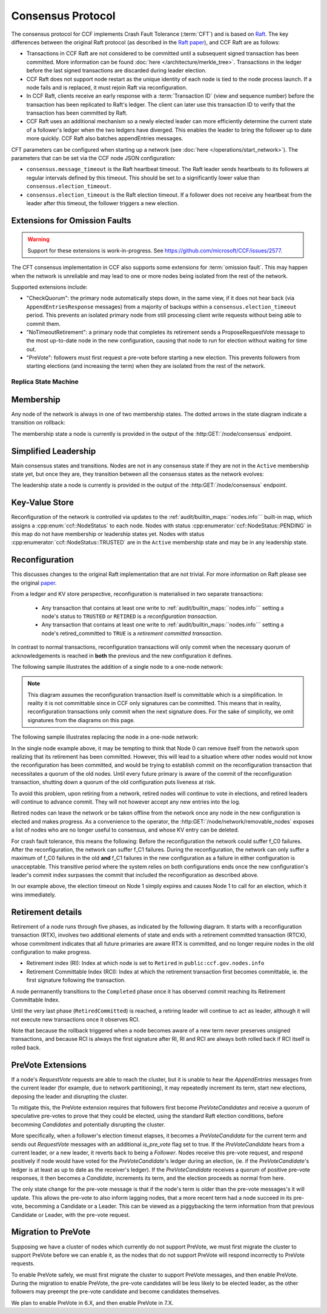 Consensus Protocol
==================

The consensus protocol for CCF implements Crash Fault Tolerance (:term:`CFT`) and is based on `Raft <https://raft.github.io/>`_. The key differences between the original Raft protocol (as described in the `Raft paper <https://raft.github.io/raft.pdf>`_), and CCF Raft are as follows:

* Transactions in CCF Raft are not considered to be committed until a subsequent signed transaction has been committed. More information can be found :doc:`here </architecture/merkle_tree>`. Transactions in the ledger before the last signed transactions are discarded during leader election.
* CCF Raft does not support node restart as the unique identity of each node is tied to the node process launch. If a node fails and is replaced, it must rejoin Raft via reconfiguration.
* In CCF Raft, clients receive an early response with a :term:`Transaction ID` (view and sequence number) before the transaction has been replicated to Raft's ledger. The client can later use this transaction ID to verify that the transaction has been committed by Raft.
* CCF Raft uses an additional mechanism so a newly elected leader can more efficiently determine the current state of a follower's ledger when the two ledgers have diverged. This enables the leader to bring the follower up to date more quickly. CCF Raft also batches appendEntries messages.

CFT parameters can be configured when starting up a network (see :doc:`here </operations/start_network>`). The parameters that can be set via the CCF node JSON configuration:

- ``consensus.message_timeout`` is the Raft heartbeat timeout. The Raft leader sends heartbeats to its followers at regular intervals defined by this timeout. This should be set to a significantly lower value than ``consensus.election_timeout``.
- ``consensus.election_timeout`` is the Raft election timeout. If a follower does not receive any heartbeat from the leader after this timeout, the follower triggers a new election.

Extensions for Omission Faults
~~~~~~~~~~~~~~~~~~~~~~~~~~~~~~

.. warning:: Support for these extensions is work-in-progress. See https://github.com/microsoft/CCF/issues/2577. 

The CFT consensus implementation in CCF also supports some extensions for :term:`omission fault`.
This may happen when the network is unreliable and may lead to one or more nodes being isolated from the rest of the network.

Supported extensions include:

- "CheckQuorum": the primary node automatically steps down, in the same view, if it does not hear back (via ``AppendEntriesResponse`` messages) from a majority of backups within a ``consensus.election_timeout`` period. This prevents an isolated primary node from still processing client write requests without being able to commit them.
- "NoTimeoutRetirement": a primary node that completes its retirement sends a ProposeRequestVote message to the most up-to-date node in the new configuration, causing that node to run for election without waiting for time out.
- "PreVote": followers must first request a pre-vote before starting a new election. This prevents followers from starting elections (and increasing the term) when they are isolated from the rest of the network.

Replica State Machine
---------------------

Membership
~~~~~~~~~~

Any node of the network is always in one of two membership states. The dotted arrows in the
state diagram indicate a transition on rollback:

.. mermaid::

    graph LR;
        Active-->Retired
        Retired-.->Active

The membership state a node is currently is provided in the output of the :http:GET:`/node/consensus` endpoint.

Simplified Leadership
~~~~~~~~~~~~~~~~~~~~~

Main consensus states and transitions. Nodes are not in any consensus state if they are not in the ``Active`` membership state yet,
but once they are, they transition between all the consensus states as the network evolves:

.. mermaid::

    graph LR;
        Follower-->Candidate;
        Candidate-->Follower;
        Candidate-->Leader;
        Candidate-->Candidate;
        Leader-->Follower;

The leadership state a node is currently is provided in the output of the :http:GET:`/node/consensus` endpoint.

Key-Value Store
~~~~~~~~~~~~~~~

Reconfiguration of the network is controlled via updates to the :ref:`audit/builtin_maps:``nodes.info``` built-in map, which assigns a :cpp:enum:`ccf::NodeStatus` to each node. Nodes with status :cpp:enumerator:`ccf::NodeStatus::PENDING` in this map do not have membership or leadership states yet. Nodes with status :cpp:enumerator:`ccf::NodeStatus::TRUSTED` are in the ``Active`` membership state and may be in any leadership state.

Reconfiguration
~~~~~~~~~~~~~~~

This discusses changes to the original Raft implementation that are not trivial. For more information on Raft please see the original `paper <https://www.usenix.org/system/files/conference/atc14/atc14-paper-ongaro.pdf>`_.

From a ledger and KV store perspective, reconfiguration is materialised in two separate transactions:

  - Any transaction that contains at least one write to :ref:`audit/builtin_maps:``nodes.info``` setting a node's status to ``TRUSTED`` or ``RETIRED`` is a *reconfiguration transaction*.
  - Any transaction that contains at least one write to :ref:`audit/builtin_maps:``nodes.info``` setting a node's retired_committed to ``TRUE`` is a *retirement committed transaction*.

In contrast to normal transactions, reconfiguration transactions will only commit when the necessary quorum of acknowledgements is reached in **both** the previous and the new configuration it defines.

The following sample illustrates the addition of a single node to a one-node network:

.. mermaid::

    sequenceDiagram
        participant Members
        participant Node 0
        participant Node 1

        Note over Node 0: State in KV: TRUSTED
        Note over Node 1: State in KV: PENDING

        Note right of Node 0: Cfg 0: [Node 0]
        Note right of Node 0: Active configs: [Cfg 0]

        Members->>+Node 0: Vote for Node 1 to become TRUSTED

        Note right of Node 0: Reconfiguration Tx ID := 3.42
        Note right of Node 0: Cfg 1 := [Node 0, Node 1]
        Note right of Node 0: Active configs := [Cfg 0, Cfg 1]
        Node 0-->>-Members: Success

        Node 1->>+Node 0: Poll join
        Node 0-->>-Node 1: Trusted

        Node 0->>Node 1: Replicate 3.42
        Note over Node 1: State in KV := TRUSTED
        Note right of Node 1: Active configs := [Cfg 0, Cfg 1]
        Node 1->>Node 0: Acknowledge 3.42

        Note right of Node 0: 3.42 commits (meets quorum in Cfg 0 and 1)
        Note right of Node 0: Active configs := [Cfg 1]

        Node 0->>Node 1: Notify commit 3.42
        Note right of Node 1: Active configs := [Cfg 1]

.. note:: This diagram assumes the reconfiguration transaction itself is committable which is a simplification. In reality it is not committable since in CCF only signatures can be committed. This means that in reality, reconfiguration transactions only commit when the next signature does. For the sake of simplicity, we omit signatures from the diagrams on this page.

The following sample illustrates replacing the node in a one-node network:

.. mermaid::

    sequenceDiagram
        participant Members
        participant Node 0
        participant Node 1

        Note over Node 0: State in KV: TRUSTED
        Note over Node 1: State in KV: PENDING

        Note right of Node 0: Cfg 0: [Node 0]
        Note right of Node 0: Active configs: [Cfg 0]

        Members->>+Node 0: Vote for Node 1 to become TRUSTED and Node 0 to become RETIRED

        Note right of Node 0: Reconfiguration Tx ID := 3.42
        Note right of Node 0: Cfg 1 := [Node 1]
        Note right of Node 0: Active configs := [Cfg 0, Cfg 1]
        Node 0-->>-Members: Success

        Note over Node 0: State in KV := RETIRED

        Node 1->>+Node 0: Poll join
        Node 0-->>-Node 1: Trusted

        Node 0->>Node 1: Replicate 3.42
        Note over Node 1: State in KV := TRUSTED
        Note right of Node 1: Active configs := [Cfg 0, Cfg 1]
        Node 1->>Node 0: Acknowledge 3.42

        Note right of Node 0: 3.42 commits (meets quorum in Cfg 0 and 1)
        Note right of Node 0: Active configs := [Cfg 1]

        Node 0->>Node 1: Notify commit 3.42
        Note right of Node 1: Active configs := [Cfg 1]

        Note over Node 0: State in KV := retired_committed = true
        Node 0->>Node 1: Replicate 3.43
        Node 1->>Node 0: Acknowledge 3.43

        Note right of Node 0: 3.43 commits (meets quorum in Cfg 1)
        Node 0->>Node 1: Notify commit 3.43

        Note over Node 0: Step down as leader

In the single node example above, it may be tempting to think that Node 0 can remove itself from the network upon realizing that its retirement has been committed.
However, this will lead to a situation where other nodes would not know the reconfiguration has been committed, and would be trying to establish commit on the reconfiguration transaction that necessitates a quorum of the old nodes.
Until every future primary is aware of the commit of the reconfiguration transaction, shutting down a quorum of the old configuration puts liveness at risk.

To avoid this problem, upon retiring from a network, retired nodes will continue to vote in elections, and retired leaders will continue to advance commit. They will not however accept any new entries into the log. 

Retired nodes can leave the network or be taken offline from the network once any node in the new configuration is elected and makes progress. As a convenience to the operator, the :http:GET:`/node/network/removable_nodes` exposes a list of nodes who are no longer useful to consensus, and whose KV entry can be deleted.

For crash fault tolerance, this means the following: Before the reconfiguration the network could suffer f_C0 failures. After the reconfiguration, the network can suffer f_C1 failures. During the reconfiguration, the network can only suffer a maximum of f_C0 failures in the old **and** f_C1 failures in the new configuration as a failure in either configuration is unacceptable. This transitive period where the system relies on both configurations ends once the new configuration's leader's commit index surpasses the commit that included the reconfiguration as described above.

In our example above, the election timeout on Node 1 simply expires and causes Node 1 to call for an election, which it wins immediately.

Retirement details
~~~~~~~~~~~~~~~~~~

Retirement of a node runs through five phases, as indicated by the following diagram. It starts with a reconfiguration transaction (RTX), involves 
two additional elements of state and ends with a retirement committed transaction (RTCX), whose commitment indicates that all future primaries are aware RTX is committed,
and no longer require nodes in the old configuration to make progress.

- Retirement index (RI): Index at which node is set to ``Retired`` in ``public:ccf.gov.nodes.info``
- Retirement Committable Index (RCI): Index at which the retirement transaction first becomes committable, ie. the first signature following the transaction.

A node permanently transitions to the ``Completed`` phase once it has observed commit reaching its Retirement Committable Index.

.. mermaid::

    graph TB;
        Active-- RTX executes -->Started

        subgraph Retired
            Started-- RTX commits -->Ordered;
            Ordered[Ordered: RI set]
            Ordered-- Signature -->Signed;
            Signed[Signed: RCI set]
            Signed-- RCI commits -->Completed;            
            Ordered-.->Started
            Signed-.->Ordered
            Completed-- RTCX executes and commits -->RetiredCommitted
        end

Until the very last phase (``RetiredCommitted``) is reached, a retiring leader will continue to act as leader, although it will not execute new transactions once it observes RCI. 

Note that because the rollback triggered when a node becomes aware of a new term never preserves unsigned transactions,
and because RCI is always the first signature after RI, RI and RCI are always both rolled back if RCI itself is rolled back.

PreVote Extensions
~~~~~~~~~~~~~~~~~~

If a node's `RequestVote` requests are able to reach the cluster, but it is unable to hear the `AppendEntries` messages from the current leader (for example, due to network partitioning), it may repeatedly increment its term, start new elections, deposing the leader and disrupting the cluster.

To mitigate this, the PreVote extension requires that followers first become `PreVoteCandidates` and receive a quorum of speculative pre-votes to prove that they could be elected, using the standard Raft election conditions, before becomming `Candidates` and potentially disrupting the cluster.

More specifically, when a follower's election timeout elapses, it becomes a `PreVoteCandidate` for the current term  and sends out `RequestVote` messages with an additional `is_pre_vote` flag set to true.
If the `PreVoteCandidate` hears from a current leader, or a new leader, it reverts back to being a `Follower`.
Nodes receive this pre-vote request, and respond positively if node would have voted for the `PreVoteCandidate`'s ledger during an election, (ie. if the `PreVoteCandidate`'s ledger is at least as up to date as the receiver's ledger).
If the `PreVoteCandidate` receives a quorum of positive pre-vote responses, it then becomes a `Candidate`, increments its term, and the election proceeds as normal from here.

.. mermaid::

    sequenceDiagram
        participant Node 0
        participant Node 1
        participant Node 2

        Note over Node 0: Leader for term 2

        Note over Node 1: PreVoteCandidate in term 2
        Node 1 ->> Node 2: RequestVote(is_pre_vote=true, term=2)

        Note right of Node 2: No changes to Node 2's state
        Node 2 ->> Node 1: RequestVoteResponse(granted=true, is_pre_vote=true, term=2)

        Note over Node 1: Candidate in term 3
        Node 1 ->> Node 2: RequestVote(is_pre_vote=false, term=3) 

        Note right of Node 2: Updates term to 3 and votes for Node 1
        Node 2 ->> Node 1: RequestVoteResponse(granted=true, is_pre_vote=false, term=3)

        Note over Node 1: Leader for term 3

The only state change for the pre-vote message is that if the node's term is older than the pre-vote messages's it will update.
This allows the pre-vote to also inform lagging nodes, that a more recent term had a node succeed in its pre-vote, becomming a Candidate or a Leader.
This can be viewed as a piggybacking the term information from that previous Candidate or Leader, with the pre-vote request.

.. mermaid::

    sequenceDiagram
        participant Node 0
        participant Node 1
        participant Node 2

        Note over Node 0: Leader for term 2
        Note over Node 1: Follower in term 2
        Note over Node 2: Lagging Follower in term 1

        Note over Node 1: PreVoteCandidate in term 2
        Node 1 ->> Node 2: RequestVote(is_pre_vote=true, term=2)

        Note right of Node 2: Updates term to 2
        Node 2 ->> Node 1: RequestVoteResponse(granted=true, is_pre_vote=true, term=2)

        Note over Node 1: Candidate in term 3
        Node 1 ->> Node 2: RequestVote(is_pre_vote=false, term=3) 

        Note right of Node 2: Updates to term 3 and votes for Node 1
        Node 2 ->> Node 1: RequestVoteResponse(granted=true, is_pre_vote=false, term=3)

        Note over Node 1: Leader for term 3

Migration to PreVote
~~~~~~~~~~~~~~~~~~~~

Supposing we have a cluster of nodes which currently do not support PreVote, we must first migrate the cluster to support PreVote before we can enable it, as the nodes that do not support PreVote will respond incorrectly to PreVote requests.

To enable PreVote safely, we must first migrate the cluster to support PreVote messages, and then enable PreVote.
During the migration to enable PreVote, the pre-vote candidates will be less likely to be elected leader, as the other followers may preempt the pre-vote candidate and become candidates themselves.

We plan to enable PreVote in 6.X, and then enable PreVote in 7.X.